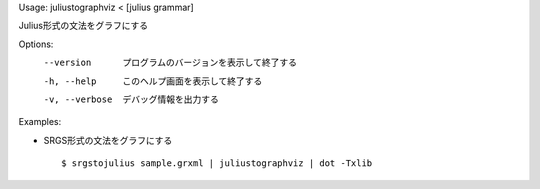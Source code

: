 Usage: juliustographviz < [julius grammar]

Julius形式の文法をグラフにする

Options:
  --version      プログラムのバージョンを表示して終了する
  -h, --help     このヘルプ画面を表示して終了する
  -v, --verbose  デバッグ情報を出力する

Examples:

- SRGS形式の文法をグラフにする

  ::
  
  $ srgstojulius sample.grxml | juliustographviz | dot -Txlib

